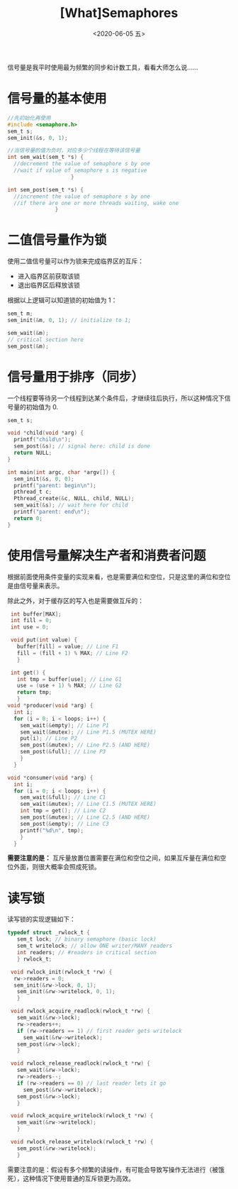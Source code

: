 #+TITLE: [What]Semaphores
#+DATE: <2020-06-05 五> 
#+TAGS: CS
#+LAYOUT: post
#+CATEGORIES: book,ostep
#+NAME: <book_ostep_concurrency_semaphores.org>
#+OPTIONS: ^:nil
#+OPTIONS: ^:{}

信号量是我平时使用最为频繁的同步和计数工具，看看大师怎么说……

#+BEGIN_EXPORT html
<!--more-->
#+END_EXPORT
* 信号量的基本使用
#+BEGIN_SRC c
  //先初始化再使用
  #include <semaphore.h>
  sem_t s;
  sem_init(&s, 0, 1);

  //当信号量的值为负时，对应多少个线程在等待该信号量
  int sem_wait(sem_t *s) {
    //decrement the value of semaphore s by one
    //wait if value of semaphore s is negative
                      }

  int sem_post(sem_t *s) {
    //increment the value of semaphore s by one
    //if there are one or more threads waiting, wake one
                 }
#+END_SRC
* 二值信号量作为锁
使用二值信号量可以作为锁来完成临界区的互斥：
- 进入临界区前获取该锁
- 退出临界区后释放该锁

根据以上逻辑可以知道锁的初始值为 1：
#+BEGIN_SRC c
  sem_t m;
  sem_init(&m, 0, 1); // initialize to 1; 

  sem_wait(&m);
  // critical section here
  sem_post(&m);
#+END_SRC
* 信号量用于排序（同步）
一个线程要等待另一个线程到达某个条件后，才继续往后执行，所以这种情况下信号量的初始值为 0.
#+BEGIN_SRC c
  sem_t s;

  void *child(void *arg) {
    printf("child\n");
    sem_post(&s); // signal here: child is done
    return NULL;
  }

  int main(int argc, char *argv[]) {
    sem_init(&s, 0, 0); 
    printf("parent: begin\n");
    pthread_t c;
    Pthread_create(&c, NULL, child, NULL);
    sem_wait(&s); // wait here for child
    printf("parent: end\n");
    return 0;
  }
#+END_SRC

* 使用信号量解决生产者和消费者问题
根据前面使用条件变量的实现来看，也是需要满位和空位，只是这里的满位和空位是由信号量来表示。

除此之外，对于缓存区的写入也是需要做互斥的：
#+BEGIN_SRC c
   int buffer[MAX];
   int fill = 0;
   int use = 0;

   void put(int value) {
     buffer[fill] = value; // Line F1
     fill = (fill + 1) % MAX; // Line F2
     }

   int get() {
     int tmp = buffer[use]; // Line G1
     use = (use + 1) % MAX; // Line G2
     return tmp;
     }
  void *producer(void *arg) {
    int i;
    for (i = 0; i < loops; i++) {
      sem_wait(&empty); // Line P1
      sem_wait(&mutex); // Line P1.5 (MUTEX HERE)
      put(i); // Line P2
      sem_post(&mutex); // Line P2.5 (AND HERE)
      sem_post(&full); // Line P3
      }
    }

  void *consumer(void *arg) {
    int i;
    for (i = 0; i < loops; i++) {
      sem_wait(&full); // Line C1
      sem_wait(&mutex); // Line C1.5 (MUTEX HERE)
      int tmp = get(); // Line C2
      sem_post(&mutex); // Line C2.5 (AND HERE)
      sem_post(&empty); // Line C3
      printf("%d\n", tmp);
      }
    }
#+END_SRC

*需要注意的是：* 互斥量放置位置需要在满位和空位之间，如果互斥量在满位和空位外面，则很大概率会照成死锁。 
* 读写锁
读写锁的实现逻辑如下：
#+BEGIN_SRC c
  typedef struct _rwlock_t {
     sem_t lock; // binary semaphore (basic lock)
     sem_t writelock; // allow ONE writer/MANY readers
     int readers; // #readers in critical section
     } rwlock_t;

   void rwlock_init(rwlock_t *rw) {
    rw->readers = 0;
    sem_init(&rw->lock, 0, 1);
     sem_init(&rw->writelock, 0, 1);
     }

   void rwlock_acquire_readlock(rwlock_t *rw) {
     sem_wait(&rw->lock);
     rw->readers++;
     if (rw->readers == 1) // first reader gets writelock
       sem_wait(&rw->writelock);
     sem_post(&rw->lock);
     }

   void rwlock_release_readlock(rwlock_t *rw) {
     sem_wait(&rw->lock);
     rw->readers--;
     if (rw->readers == 0) // last reader lets it go
       sem_post(&rw->writelock);
     sem_post(&rw->lock);
     }

   void rwlock_acquire_writelock(rwlock_t *rw) {
     sem_wait(&rw->writelock);
     }

   void rwlock_release_writelock(rwlock_t *rw) {
     sem_post(&rw->writelock);
     }
#+END_SRC   
需要注意的是：假设有多个频繁的读操作，有可能会导致写操作无法进行（被饿死），这种情况下使用普通的互斥锁更为高效。


